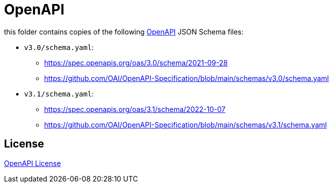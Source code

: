 :openapi: https://www.openapis.org/
:license: https://github.com/OAI/OpenAPI-Specification/blob/main/LICENSE

= OpenAPI

this folder contains copies of the following link:{openapi}[OpenAPI] JSON Schema files:

* `v3.0/schema.yaml`:
** https://spec.openapis.org/oas/3.0/schema/2021-09-28
** https://github.com/OAI/OpenAPI-Specification/blob/main/schemas/v3.0/schema.yaml

* `v3.1/schema.yaml`:
** https://spec.openapis.org/oas/3.1/schema/2022-10-07
** https://github.com/OAI/OpenAPI-Specification/blob/main/schemas/v3.1/schema.yaml

== License

link:{license}[OpenAPI License]
